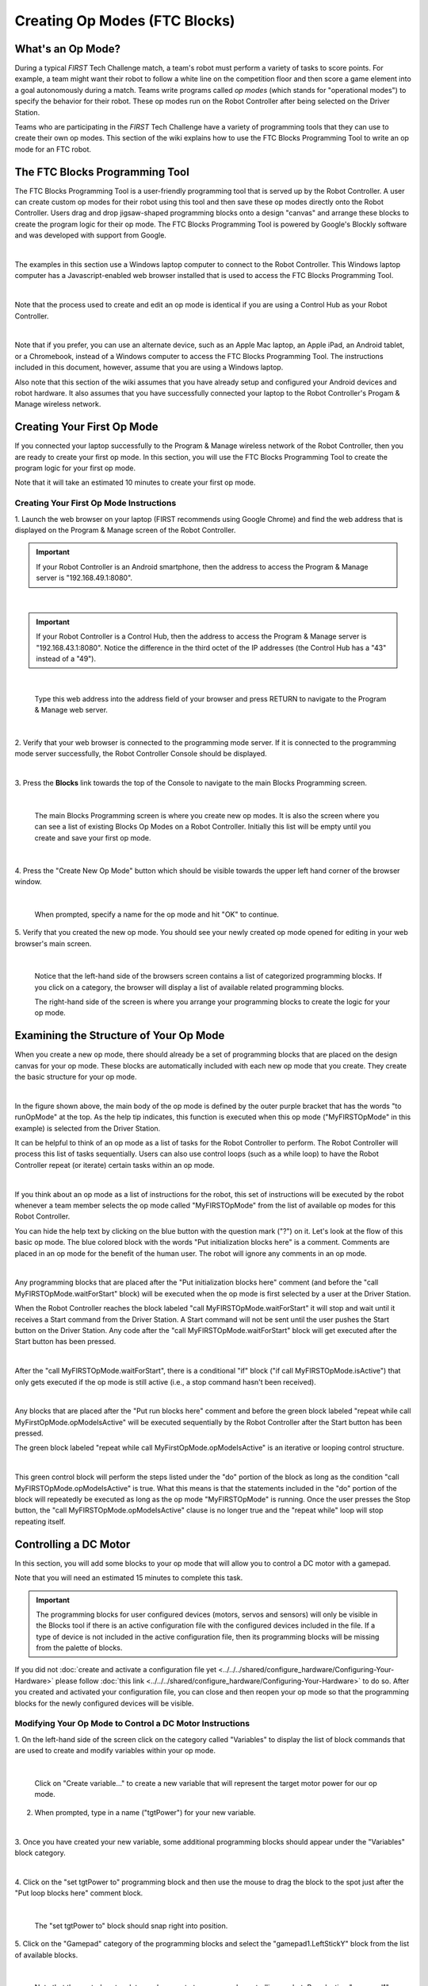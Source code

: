 Creating Op Modes (FTC Blocks)
==============================


What's an Op Mode?
~~~~~~~~~~~~~~~~~~

During a typical *FIRST* Tech Challenge match, a team's robot must
perform a variety of tasks to score points. For example, a team might
want their robot to follow a white line on the competition floor and
then score a game element into a goal autonomously during a match. Teams
write programs called *op modes* (which stands for "operational modes")
to specify the behavior for their robot. These op modes run on the Robot
Controller after being selected on the Driver Station.

Teams who are participating in the *FIRST* Tech Challenge have a variety
of programming tools that they can use to create their own op modes.
This section of the wiki explains how to use the FTC Blocks Programming
Tool to write an op mode for an FTC robot.

The FTC Blocks Programming Tool
~~~~~~~~~~~~~~~~~~~~~~~~~~~~~~~

The FTC Blocks Programming Tool is a user-friendly programming tool that
is served up by the Robot Controller. A user can create custom op modes
for their robot using this tool and then save these op modes directly
onto the Robot Controller. Users drag and drop jigsaw-shaped programming
blocks onto a design "canvas" and arrange these blocks to create the
program logic for their op mode. The FTC Blocks Programming Tool is
powered by Google's Blockly software and was developed with support from
Google.

.. image:: images/BlocksPicture1New.jpg
   :align: center

|

The examples in this section use a Windows laptop computer to connect to
the Robot Controller. This Windows laptop computer has a
Javascript-enabled web browser installed that is used to access the FTC
Blocks Programming Tool.

.. image:: images/BlocksPicture2.jpg
   :align: center

|

Note that the process used to create and edit an op mode is identical if
you are using a Control Hub as your Robot Controller.

.. image:: images/BlocksPicture2b.jpg
   :align: center

|

Note that if you prefer, you can use an alternate device, such as an
Apple Mac laptop, an Apple iPad, an Android tablet, or a Chromebook,
instead of a Windows computer to access the FTC Blocks Programming Tool.
The instructions included in this document, however, assume that you are
using a Windows laptop.

Also note that this section of the wiki assumes that you have already
setup and configured your Android devices and robot hardware. It also
assumes that you have successfully connected your laptop to the Robot
Controller's Progam & Manage wireless network.

Creating Your First Op Mode
~~~~~~~~~~~~~~~~~~~~~~~~~~~

If you connected your laptop successfully to the Program & Manage
wireless network of the Robot Controller, then you are ready to create
your first op mode. In this section, you will use the FTC Blocks
Programming Tool to create the program logic for your first op mode.

Note that it will take an estimated 10 minutes to create your first op
mode.

Creating Your First Op Mode Instructions
----------------------------------------

1. Launch the web browser on your laptop (FIRST recommends using      
Google Chrome) and find the web address that is displayed on the      
Program & Manage screen of the Robot Controller.

.. important:: If your Robot Controller is an Android smartphone, then the address to access the Program & Manage server is "192.168.49.1:8080".

.. image:: images/WritingFirstOpModeStep1a.jpg
   :align: center

|

.. important:: If your Robot Controller is a Control Hub, then the address to access the Program & Manage server is "192.168.43.1:8080".  Notice the difference in the third octet of the IP addresses (the Control Hub has a "43" instead of a "49").

.. image:: images/WritingFirstOpModeStep1aControlHub.jpg
   :align: center

|

   Type this web address into the address field of your browser and press RETURN to navigate to the Program & Manage web server.

.. image:: images/WritingFirstOpModeStep1bControlHub.jpg
   :align: center

|

2. Verify that your web browser is connected to the programming mode  
server. If it is connected to the programming mode server             
successfully, the Robot Controller Console should be displayed.       

.. image:: images/WritingFirstOpModeStep2ControlHub.jpg
   :align: center

|

3. Press the **Blocks** link towards the top of the Console to        
navigate to the main Blocks Programming screen.                       

.. image:: images/WritingFirstOpModeStep3aControlHub.jpg
   :align: center

|

   The main Blocks Programming screen is where you create new op modes.  It is also the screen where you can see a list of existing Blocks Op Modes on a Robot Controller.  Initially this list will be empty until you create and save your first op mode.

.. image:: images/WritingFirstOpModeStep3bControlHub.jpg
   :align: center

|

4. Press the "Create New Op Mode" button which should be visible      
towards the upper left hand corner of the browser window.             

.. image:: images/WritingFirstOpModeStep4ControlHub.jpg
   :align: center

|

   When prompted, specify a name for the op mode and hit "OK" to continue.

5. Verify that you created the new op mode. You should see your newly 
created op mode opened for editing in your web browser's main screen. 

.. image:: images/WritingFirstOpModeStep5ControlHub.jpg
   :align: center

|

   Notice that the left-hand side of the browsers screen contains a list of categorized programming blocks.  If you click on a category, the browser will display a list of available related programming blocks.

   The right-hand side of the screen is where you arrange your programming blocks to create the logic for your op mode.


Examining the Structure of Your Op Mode
~~~~~~~~~~~~~~~~~~~~~~~~~~~~~~~~~~~~~~~

When you create a new op mode, there should already be a set of
programming blocks that are placed on the design canvas for your op
mode. These blocks are automatically included with each new op mode that
you create. They create the basic structure for your op mode.

.. image:: images/ExaminingStructurePic1ControlHub.jpg
   :align: center

|

In the figure shown above, the main body of the op mode is defined by
the outer purple bracket that has the words "to runOpMode" at the top.
As the help tip indicates, this function is executed when this op mode
("MyFIRSTOpMode" in this example) is selected from the Driver Station.

It can be helpful to think of an op mode as a list of tasks for the
Robot Controller to perform. The Robot Controller will process this list
of tasks sequentially. Users can also use control loops (such as a while
loop) to have the Robot Controller repeat (or iterate) certain tasks
within an op mode.

.. image:: images/ExaminingStructurePic2.jpg
   :align: center

|

If you think about an op mode as a list of instructions for the robot,
this set of instructions will be executed by the robot whenever a team
member selects the op mode called "MyFIRSTOpMode" from the list of
available op modes for this Robot Controller.

You can hide the help text by clicking on the blue button with the
question mark ("?") on it. Let's look at the flow of this basic op mode.
The blue colored block with the words "Put initialization blocks here"
is a comment. Comments are placed in an op mode for the benefit of the
human user. The robot will ignore any comments in an op mode.

.. image:: images/ExaminingStructurePic3.jpg
   :align: center

|

Any programming blocks that are placed after the "Put initialization
blocks here" comment (and before the "call MyFIRSTOpMode.waitForStart"
block) will be executed when the op mode is first selected by a user at
the Driver Station.

When the Robot Controller reaches the block labeled "call
MyFIRSTOpMode.waitForStart" it will stop and wait until it receives a
Start command from the Driver Station. A Start command will not be sent
until the user pushes the Start button on the Driver Station. Any code
after the "call MyFIRSTOpMode.waitForStart" block will get executed
after the Start button has been pressed.

.. image:: images/ExaminingStructurePic4.jpg
   :align: center

|

After the "call MyFIRSTOpMode.waitForStart", there is a conditional "if"
block ("if call MyFIRSTOpMode.isActive") that only gets executed if the
op mode is still active (i.e., a stop command hasn't been received).

.. image:: images/ExaminingStructurePic4bControlhub.jpg
   :align: center

|

Any blocks that are placed after the "Put run blocks here" comment and
before the green block labeled "repeat while call
MyFirstOpMode.opModeIsActive" will be executed sequentially by the Robot
Controller after the Start button has been pressed.

The green block labeled "repeat while call MyFirstOpMode.opModeIsActive"
is an iterative or looping control structure.

.. image:: images/ExaminingStructurePic5ControlHub.jpg
   :align: center

|

This green control block will perform the steps listed under the "do"
portion of the block as long as the condition "call
MyFIRSTOpMode.opModeIsActive" is true. What this means is that the
statements included in the "do" portion of the block will repeatedly be
executed as long as the op mode "MyFIRSTOpMode" is running. Once the
user presses the Stop button, the "call MyFIRSTOpMode.opModeIsActive"
clause is no longer true and the "repeat while" loop will stop repeating
itself.

Controlling a DC Motor
~~~~~~~~~~~~~~~~~~~~~~

In this section, you will add some blocks to your op mode that will
allow you to control a DC motor with a gamepad.

Note that you will need an estimated 15 minutes to complete this task.

.. important:: The programming blocks for user configured devices (motors, servos and sensors) will only be visible in the Blocks tool if there is an active configuration file with the configured devices included in the file. If a type of device is not included in the active configuration file, then its programming blocks will be missing from the palette of blocks.

If you did not :doc:`create and activate a configuration file yet <../../../shared/configure_hardware/Configuring-Your-Hardware>` please follow :doc:`this link <../../../shared/configure_hardware/Configuring-Your-Hardware>`  
to do so. After you created and activated your configuration file, 
you can close and then reopen your op mode so that the programming 
blocks for the newly configured devices will be visible.

Modifying Your Op Mode to Control a DC Motor Instructions
---------------------------------------------------------

1. On the left-hand side of the screen click on the category called   
"Variables" to display the list of block commands that are used to    
create and modify variables within your op mode.                      

.. image:: images/AddingDCMotorStep1ControlHub.jpg
   :align: center

|

   Click on "Create variable..." to create a new variable that will represent the target motor power for our op mode.

2. When prompted, type in a name ("tgtPower") for your new variable.  

.. image:: images/AddingDCMotorStep2ControlHub.jpg
   :align: center

|

3. Once you have created your new variable, some additional           
programming blocks should appear under the "Variables" block          
category.                                                             

.. image:: images/AddingDCMotorStep3ControlHub.jpg
   :align: center

|

4. Click on the "set tgtPower to" programming block and then use the  
mouse to drag the block to the spot just after the "Put loop blocks   
here" comment block.                                                  

.. image:: images/AddingDCMotorStep4ControlHub.jpg
   :align: center

|

   The "set tgtPower to" block should snap right into position.

5. Click on the "Gamepad" category of the programming blocks and      
select the "gamepad1.LeftStickY" block from the list of available     
blocks.  

.. image:: images/AddingDCMotorStep5ControlHub.jpg
   :align: center

|

   Note that the control system lets you have up to two gamepads controlling a robot.  By selecting "gamepad1" you are telling the op mode to use the control input from the gamepad that is designated as driver #1.

6. Drag the "gamepad1.LeftStickY" block so it snaps in place onto the 
right side of the "set tgtPower to" block. This set of blocks will    
continually loop and read the value of gamepad #1's left joystick     
(the y position) and set the variable tgtPower to the Y value of the  
left joystick.  

.. image:: images/AddingDCMotorStep6a.jpg
   :align: center

|

   Note that for the F310 gamepads, the Y value of a joystick ranges from -1, when a joystick is in its topmost position, to +1, when a joystick is in its bottommost position.

.. image:: images/AddingDCMotorStep6bControlHub.jpg
   :align: center

|

   This means that for the blocks shown in our example, if the left joystick is pushed to the top, the variable tgtPower will have a value of -1.

7. Click on the "Math" category for the programming blocks and select 
the negative symbol ("-").   

.. image:: images/AddingDCMotorStep7ControlHub.jpg
   :align: center

|

8. Drag the negative symbol (also known as a "negation operator") to  
the left of the "gamepad1.LeftStickY" block. It should click in place 
after the "set tgtPower to" block and before the                      
"gamepad1.LeftStickY" block.    

.. image:: images/AddingDCMotorStep8ControlHub.jpg
   :align: center

|

With this change, the variable tgtPower will be set to +1 if the left joystick is in its topmost position and will be set to -1 if the joystick is in its bottommost position.

9. Click on the "Actuators" category of blocks. Then click on the     
"DcMotor" category of blocks.   

.. image:: images/AddingDCMotorStep9ControlHub.jpg
   :align: center

|

10. Select the "set motorTest.Power to 1" programming block.   

.. image:: images/AddingDCMotorStep10ControlHub.jpg
   :align: center

|    

11. Drag and place the "set motorTest.Power to 1" block so that it    
snaps in place right below the "set tgtPower to" block.               

.. image:: images/AddingDCMotorStep11ControlHub.jpg
   :align: center

|

12. Click on the "Variables" block category and select the "tgtPower" 
block.                                                                

.. image:: images/AddingDCMotorStep12ControlHub.jpg
   :align: center

|

13. Drag the "tgtPower" block so it snaps in place just to the right  
of the "set motor1.Power to" block.                                   

.. image:: images/AddingDCMotorStep13ControlHub.jpg
   :align: center

|

   The "tgtPower" block should automatically replace the default value of "1" block.

Inserting Telemetry Statements
~~~~~~~~~~~~~~~~~~~~~~~~~~~~~~

Your op mode is just about ready to run. However, before continuing, you
will add a couple of telemetry statements that will send information
from the Robot Controller to the Driver Station for display on the
Driver Station user interface. This telemetry mechanism is a useful way
to display status information from the robot on the Driver Station. You
can use this mechanism to display sensor data, motor status, gamepad
state, etc. from the Robot Controller to the Driver Station.

Note that you will need an estimated 15 minutes to complete this task.

Inserting Telemetry Statements Instructions
-------------------------------------------

1. Click on the "Utilities" category on the left-hand side of the     
browser window. Select the "Telemetry" subcategory and select the     
"call telemetry.addData(key, number)" block.                          

.. image:: images/TelemetryMotorStep1ControlHub.jpg
   :align: center

|

2. Drag the "call telemetry.addData(key, number)" block and place it  
below the "set motor1.Power to" block. Click on the green text block  
"key" and highlight the text and change it to read "Target Power".    

.. image:: images/TelemetryMotorStep2ControlHub.jpg
   :align: center

|

   Note that the "call telemetry.update" block is an important block.  Data that is added to the telemetry buffer will not be sent to the Driver Station until the "telemetry.update" method is called.

3. Click on the "Variables" block category and select the "tgtPower"  
block. Drag the block so it clicks into place next to the "number"    
parameter on the telemetry programming block.                         

.. image:: images/TelemetryMotorStep3ControlHub.jpg
   :align: center

|

   The Robot Controller will send the value of the variable tgtPower to the Driver Station with a key or label of "Target Power".  The key will be displayed to the left of the value on the Driver Station.

4. Repeat this process and name the new key "Motor Power".            

.. image:: images/TelemetryMotorStep4ControlHub.jpg
   :align: center

|

5. Find and click on the "DcMotor" subcategory. Look for the green    
programming block labeled "motorTest.Power".                          

.. image:: images/TelemetryMotorStep5ControlHub.jpg
   :align: center

|

6. Drag the "motorTest.Power" block to the "number" parameter of the  
second telemetry block.                                               

.. image:: images/TelemetryMotorStep6ControlHub.jpg
   :align: center

|

   Your op mode will now also send the motor power information from the Robot Controller to be displayed on the Driver Station.

Saving Your Op Mode
~~~~~~~~~~~~~~~~~~~

After you have modified your op mode, it is very important to save the
op mode to the Robot Controller.

Note it will take an estimated 1 minute to complete this task.

Saving Your Op Mode Instructions
--------------------------------

1. Press the "Save Op Mode" button to save the op mode to the Robot   
Controller. If your save was successful, you should see the words     
"Save completed successfully" to the right of the buttons.            

.. image:: images/SavingOpModeStep1ControlHub.jpg
   :align: center

|


Exiting Program & Manage Screen
~~~~~~~~~~~~~~~~~~~~~~~~~~~~~~~

After you have modified and saved your op mode, if your Driver Station
is still in the Program & Manage screen, then you should exit this
screen and return to the Main Driver Station screen.

Note it will take an estimated 1 minute to complete this task.


Exiting Programming Mode Instructions
-------------------------------------

1. Press the Android back arrow to exit the Program & Manage screen.  
You need to exit the Program & Manage screen before you can run your  
op mode.                                                              

.. image:: images/SavingOpModeStep1ControlHub.jpg
   :align: center

|

Congratulations! You wrote your first op mode using the FTC Blocks
Programming Tool! You will learn how to run your op mode in the the
section entitled :doc:`Running Your Op Mode <../running_op_modes/Running-Your-Op-Mode>`.
